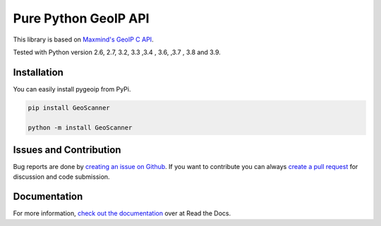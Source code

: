 Pure Python GeoIP API
=====================

This library is based on `Maxmind's GeoIP C API <https://github.com/maxmind/geoip-api-c>`__.

Tested with Python version 2.6, 2.7, 3.2, 3.3 ,3.4 , 3.6, ,3.7 , 3.8 and 3.9.

Installation
------------

You can easily install pygeoip from PyPi.

.. code:: python

    pip install GeoScanner
    
    python -m install GeoScanner

Issues and Contribution
-----------------------

Bug reports are done by `creating an issue on
Github <https://github.com/appliedsec/pygeoip/issues>`__. If you want to
contribute you can always `create a pull
request <https://github.com/appliedsec/pygeoip/pulls>`__ for discussion
and code submission.

Documentation
-------------

For more information, `check out the documentation <http://pygeoip.readthedocs.org/>`__ over at Read the Docs.

